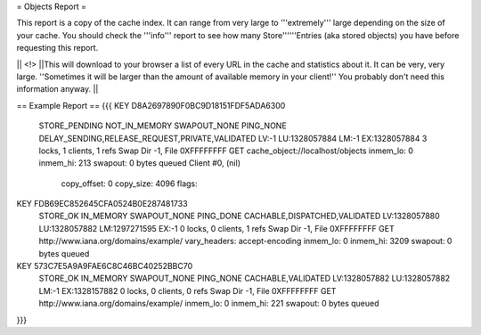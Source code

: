 = Objects Report =

This report is a copy of the cache index. It can range from very large to '''extremely''' large depending on the size of your cache. You should check the '''info''' report to see how many Store''''''Entries (aka stored objects) you have before requesting this report.

|| <!> ||This will download to your browser a list of every URL in the cache and statistics about it. It can be very, very large.  ''Sometimes it will be larger than the amount of available memory in your client!'' You probably don't need this information anyway. ||

== Example Report ==
{{{
KEY D8A2697890F0BC9D18151FDF5ADA6300
	STORE_PENDING NOT_IN_MEMORY SWAPOUT_NONE PING_NONE   
	DELAY_SENDING,RELEASE_REQUEST,PRIVATE,VALIDATED
	LV:-1        LU:1328057884 LM:-1        EX:1328057884
	3 locks, 1 clients, 1 refs
	Swap Dir -1, File 0XFFFFFFFF
	GET cache_object://localhost/objects
	inmem_lo: 0
	inmem_hi: 213
	swapout: 0 bytes queued
	Client #0, (nil)
		copy_offset: 0
		copy_size: 4096
		flags:

KEY FDB69EC852645CFA0524B0E287481733
	STORE_OK      IN_MEMORY     SWAPOUT_NONE PING_DONE   
	CACHABLE,DISPATCHED,VALIDATED
	LV:1328057880 LU:1328057882 LM:1297271595 EX:-1       
	0 locks, 0 clients, 1 refs
	Swap Dir -1, File 0XFFFFFFFF
	GET http://www.iana.org/domains/example/
	vary_headers: accept-encoding
	inmem_lo: 0
	inmem_hi: 3209
	swapout: 0 bytes queued

KEY 573C7E5A9A9FAE6C8C46BC40252BBC70
	STORE_OK      IN_MEMORY     SWAPOUT_NONE PING_NONE   
	CACHABLE,VALIDATED
	LV:1328057882 LU:1328057882 LM:-1        EX:1328157882
	0 locks, 0 clients, 0 refs
	Swap Dir -1, File 0XFFFFFFFF
	GET http://www.iana.org/domains/example/
	inmem_lo: 0
	inmem_hi: 221
	swapout: 0 bytes queued
}}}
